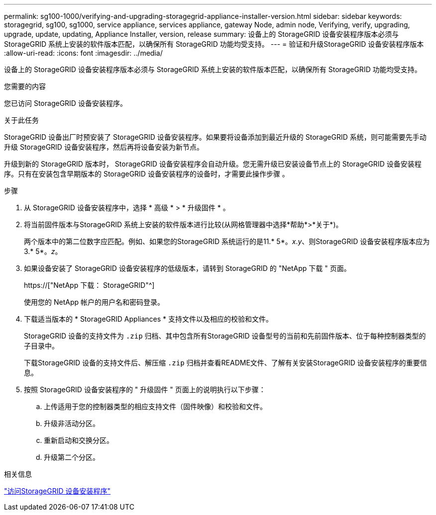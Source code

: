 ---
permalink: sg100-1000/verifying-and-upgrading-storagegrid-appliance-installer-version.html 
sidebar: sidebar 
keywords: storagegrid, sg100, sg1000, service appliance, services appliance, gateway Node, admin node, Verifying, verify, upgrading, upgrade, update, updating, Appliance Installer, version, release 
summary: 设备上的 StorageGRID 设备安装程序版本必须与 StorageGRID 系统上安装的软件版本匹配，以确保所有 StorageGRID 功能均受支持。 
---
= 验证和升级StorageGRID 设备安装程序版本
:allow-uri-read: 
:icons: font
:imagesdir: ../media/


[role="lead"]
设备上的 StorageGRID 设备安装程序版本必须与 StorageGRID 系统上安装的软件版本匹配，以确保所有 StorageGRID 功能均受支持。

.您需要的内容
您已访问 StorageGRID 设备安装程序。

.关于此任务
StorageGRID 设备出厂时预安装了 StorageGRID 设备安装程序。如果要将设备添加到最近升级的 StorageGRID 系统，则可能需要先手动升级 StorageGRID 设备安装程序，然后再将设备安装为新节点。

升级到新的 StorageGRID 版本时， StorageGRID 设备安装程序会自动升级。您无需升级已安装设备节点上的 StorageGRID 设备安装程序。只有在安装包含早期版本的 StorageGRID 设备安装程序的设备时，才需要此操作步骤 。

.步骤
. 从 StorageGRID 设备安装程序中，选择 * 高级 * > * 升级固件 * 。
. 将当前固件版本与StorageGRID 系统上安装的软件版本进行比较(从网格管理器中选择*帮助*>*关于*)。
+
两个版本中的第二位数字应匹配。例如、如果您的StorageGRID 系统运行的是11.* 5*。_x_._y_、则StorageGRID 设备安装程序版本应为3.* 5*。_z_。

. 如果设备安装了 StorageGRID 设备安装程序的低级版本，请转到 StorageGRID 的 "NetApp 下载 " 页面。
+
https://["NetApp 下载： StorageGRID"^]

+
使用您的 NetApp 帐户的用户名和密码登录。

. 下载适当版本的 * StorageGRID Appliances * 支持文件以及相应的校验和文件。
+
StorageGRID 设备的支持文件为 `.zip` 归档、其中包含所有StorageGRID 设备型号的当前和先前固件版本、位于每种控制器类型的子目录中。

+
下载StorageGRID 设备的支持文件后、解压缩 `.zip` 归档并查看README文件、了解有关安装StorageGRID 设备安装程序的重要信息。

. 按照 StorageGRID 设备安装程序的 " 升级固件 " 页面上的说明执行以下步骤：
+
.. 上传适用于您的控制器类型的相应支持文件（固件映像）和校验和文件。
.. 升级非活动分区。
.. 重新启动和交换分区。
.. 升级第二个分区。




.相关信息
link:accessing-storagegrid-appliance-installer-sg100-and-sg1000.html["访问StorageGRID 设备安装程序"]
